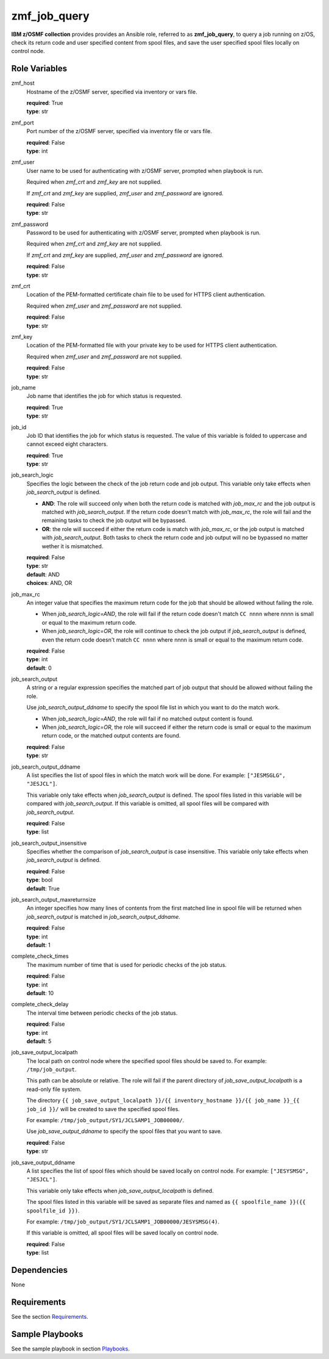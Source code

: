 .. ...........................................................................
.. Copyright (c) IBM Corporation 2020                                        .
.. ...........................................................................

zmf_job_query
=============

**IBM z/OSMF collection** provides provides an Ansible role, referred to as **zmf_job_query**, to query a job running on z/OS, check its return code and user specified content from spool files, and save the user specified spool files locally on control node.

Role Variables
--------------

zmf_host
  Hostname of the z/OSMF server, specified via inventory or vars file.

  | **required**: True
  | **type**: str

zmf_port
  Port number of the z/OSMF server, specified via inventory file or vars file.

  | **required**: False
  | **type**: int

zmf_user
  User name to be used for authenticating with z/OSMF server, prompted when playbook is run.

  Required when *zmf_crt* and *zmf_key* are not supplied.

  If *zmf_crt* and *zmf_key* are supplied, *zmf_user* and *zmf_password* are ignored.

  | **required**: False
  | **type**: str

zmf_password
  Password to be used for authenticating with z/OSMF server, prompted when playbook is run.

  Required when *zmf_crt* and *zmf_key* are not supplied.

  If *zmf_crt* and *zmf_key* are supplied, *zmf_user* and *zmf_password* are ignored.

  | **required**: False
  | **type**: str

zmf_crt
  Location of the PEM-formatted certificate chain file to be used for HTTPS client authentication.

  Required when *zmf_user* and *zmf_password* are not supplied.

  | **required**: False
  | **type**: str

zmf_key
  Location of the PEM-formatted file with your private key to be used for HTTPS client authentication.

  Required when *zmf_user* and *zmf_password* are not supplied.

  | **required**: False
  | **type**: str

job_name
  Job name that identifies the job for which status is requested.

  | **required**: True
  | **type**: str

job_id
  Job ID that identifies the job for which status is requested. The value of this variable is folded to uppercase and cannot exceed eight characters. 

  | **required**: True
  | **type**: str

job_search_logic
  Specifies the logic between the check of the job return code and job output. This variable only take effects when *job_search_output* is defined.
  
  * **AND**: The role will succeed only when both the return code is matched with *job_max_rc* and the job output is matched with *job_search_output*. If the return code doesn't match with *job_max_rc*, the role will fail and the remaining tasks to check the job output will be bypassed.
  
  * **OR**: the role will succeed if either the return code is match with *job_max_rc*, or the job output is matched with *job_search_output*. Both tasks to check the return code and job output will no be bypassed no matter wether it is mismatched.

  | **required**: False
  | **type**: str
  | **default**: AND
  | **choices**: AND, OR

job_max_rc
  An integer value that specifies the maximum return code for the job that should be allowed without failing the role.

  * When *job_search_logic=AND*, the role will fail if the return code doesn't match ``CC nnnn`` where nnnn is small or equal to the maximum return code.
  
  * When *job_search_logic=OR*, the role will continue to check the job output if *job_search_output* is defined, even the return code doesn't match ``CC nnnn`` where nnnn is small or equal to the maximum return code.

  | **required**: False
  | **type**: int
  | **default**: 0

job_search_output
  A string or a regular expression specifies the matched part of job output that should be allowed without failing the role.
  
  Use *job_search_output_ddname* to specify the spool file list in which you want to do the match work.
  
  * When *job_search_logic=AND*, the role will fail if no matched output content is found.

  * When *job_search_logic=OR*, the role will succeed if either the return code is small or equal to the maximum return code, or the matched output contents are found.

  | **required**: False
  | **type**: str

job_search_output_ddname
  A list specifies the list of spool files in which the match work will be done. For example: ``["JESMSGLG", "JESJCL"]``. 
  
  This variable only take effects when *job_search_output* is defined. The spool files listed in this variable will be compared with *job_search_output*. If this variable is omitted, all spool files will be compared with *job_search_output*.

  | **required**: False
  | **type**: list

job_search_output_insensitive
  Specifies whether the comparison of *job_search_output* is case insensitive. This variable only take effects when *job_search_output* is defined.

  | **required**: False
  | **type**: bool
  | **default**: True

job_search_output_maxreturnsize
  An integer specifies how many lines of contents from the first matched line in spool file will be returned when *job_search_output* is matched in *job_search_output_ddname*.

  | **required**: False
  | **type**: int
  | **default**: 1

complete_check_times
  The maximum number of time that is used for periodic checks of the job status.

  | **required**: False
  | **type**: int
  | **default**: 10

complete_check_delay
  The interval time between periodic checks of the job status.

  | **required**: False
  | **type**: int
  | **default**: 5

job_save_output_localpath
  The local path on control node where the specified spool files should be saved to. For example: ``/tmp/job_output``. 
  
  This path can be absolute or relative. The role will fail if the parent directory of *job_save_output_localpath* is a read-only file system.
  
  The directory ``{{ job_save_output_localpath }}/{{ inventory_hostname }}/{{ job_name }}_{{ job_id }}/`` will be created to save the specified spool files.

  For example: ``/tmp/job_output/SY1/JCLSAMP1_JOB00000/``.

  Use *job_save_output_ddname* to specify the spool files that you want to save.

  | **required**: False
  | **type**: str

job_save_output_ddname
  A list specifies the list of spool files which should be saved locally on control node. For example: ``["JESYSMSG", "JESJCL"]``. 
  
  This variable only take effects when *job_save_output_localpath* is defined.
  
  The spool files listed in this variable will be saved as separate files and named as ``{{ spoolfile_name }}({{ spoolfile_id }})``.
  
  For example: ``/tmp/job_output/SY1/JCLSAMP1_JOB00000/JESYSMSG(4)``.

  If this variable is omitted, all spool files will be saved locally on control node.
  
  | **required**: False
  | **type**: list

Dependencies
------------

None

Requirements
------------

See the section `Requirements`_.

Sample Playbooks
----------------

See the sample playbook in section `Playbooks`_.


.. _Requirements:
   ../requirements_job.html
.. _Playbooks:
   ../playbooks/sample_role_job_query.html